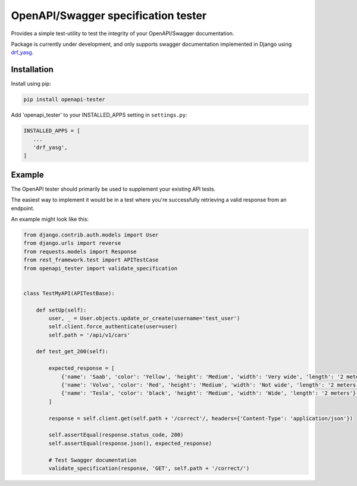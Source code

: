 .. role:: python(code)
   :language: python

########################################
OpenAPI/Swagger specification tester
########################################

Provides a simple test-utility to test the integrity of your OpenAPI/Swagger documentation.

Package is currently under development, and only supports swagger documentation implemented in Django using drf_yasg_.

.. _Drf_yasg: https://github.com/axnsan12/drf-yasg


Installation
############

Install using pip:

.. code:: python

    pip install openapi-tester

Add 'openapi_tester' to your INSTALLED_APPS setting in ``settings.py``:

.. code:: python

   INSTALLED_APPS = [
      ...
      'drf_yasg',
   ]

Example
#######

The OpenAPI tester should primarily be used to supplement your existing API tests.

The easiest way to implement it would be in a test where you're successfully retrieving a valid response from an endpoint.

An example might look like this:

.. code:: python

    from django.contrib.auth.models import User
    from django.urls import reverse
    from requests.models import Response
    from rest_framework.test import APITestCase
    from openapi_tester import validate_specification


    class TestMyAPI(APITestBase):

        def setUp(self):
            user, _ = User.objects.update_or_create(username='test_user')
            self.client.force_authenticate(user=user)
            self.path = '/api/v1/cars'

        def test_get_200(self):

            expected_response = [
                {'name': 'Saab', 'color': 'Yellow', 'height': 'Medium', 'width': 'Very wide', 'length': '2 meters'},
                {'name': 'Volvo', 'color': 'Red', 'height': 'Medium', 'width': 'Not wide', 'length': '2 meters'},
                {'name': 'Tesla', 'color': 'black', 'height': 'Medium', 'width': 'Wide', 'length': '2 meters'},
            ]

            response = self.client.get(self.path + '/correct'/, headers={'Content-Type': 'application/json'})

            self.assertEqual(response.status_code, 200)
            self.assertEqual(response.json(), expected_response)

            # Test Swagger documentation
            validate_specification(response, 'GET', self.path + '/correct/')
